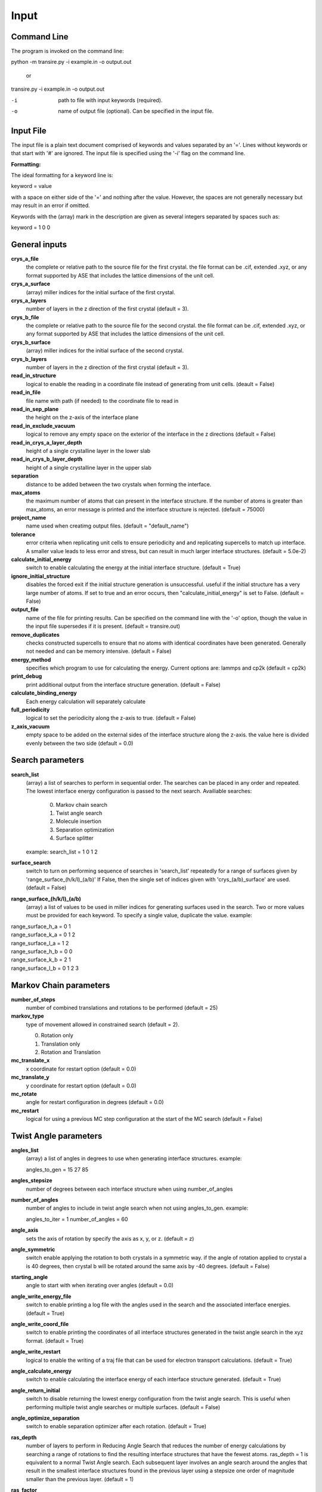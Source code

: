 .. _inputs:

===========
Input
===========

Command Line
____________

The program is invoked on the command line:

python -m transire.py -i example.in -o output.out

  or

transire.py -i example.in -o output.out

-i  path to file with input keywords (required).

-o  name of output file (optional).  Can be specified in the input file.

Input File
__________

The input file is a plain text document comprised of keywords and values separated by an '='.
Lines without keywords or that start with '#' are ignored.
The input file is specified using the '-i' flag on the command line.

**Formatting:**

The ideal formatting for a keyword line is:

keyword = value

with a space on either side of the '=' and nothing after the value.  However, the spaces are not
generally necessary but may result in an error if omitted.

Keywords with the (array) mark in the description are given as several integers separated by spaces
such as:

keyword = 1 0 0

General inputs
______________

**crys_a_file**
            the complete or relative path to the source file for the first crystal.
            the file format can be .cif, extended .xyz, or any format supported by
            ASE that includes the lattice dimensions of the unit cell.

**crys_a_surface**
            (array) miller indices for the initial surface of the first crystal.

**crys_a_layers**
            number of layers in the z direction of the first crystal (default = 3).

**crys_b_file**
            the complete or relative path to the source file for the second crystal.
            the file format can be .cif, extended .xyz, or any format supported by
            ASE that includes the lattice dimensions of the unit cell.

**crys_b_surface**
            (array) miller indices for the initial surface of the second crystal.

**crys_b_layers**
            number of layers in the z direction of the first crystal (default = 3).

**read_in_structure**
            logical to enable the reading in a coordinate file instead of generating
            from unit cells. (deault = False)

**read_in_file**
            file name with path (if needed) to the coordinate file to read in

**read_in_sep_plane**
            the height on the z-axis of the interface plane

**read_in_exclude_vacuum**
            logical to remove any empty space on the exterior of the interface in the
            z directions (default = False)

**read_in_crys_a_layer_depth**
            height of a single crystalline layer in the lower slab

**read_in_crys_b_layer_depth**
            height of a single crystalline layer in the upper slab

**separation**
            distance to be added between the two crystals when forming the interface.

**max_atoms**
            the maximum number of atoms that can present in the interface structure.  If
            the number of atoms is greater than max_atoms, an error message is printed 
            and the interface structure is rejected. (default = 75000)

**project_name**
            name used when creatimg output files. (default = "default_name")

**tolerance**
            error criteria when replicating unit cells to ensure periodicity and 
            and replicating supercells to match up interface.  A smaller value leads to
            less error and stress, but can result in much larger interface structures.
            (default = 5.0e-2)

**calculate_initial_energy**
            switch to enable calculating the energy at the initial interface structure.
            (default = True)

**ignore_initial_structure**
            disables the forced exit if the initial structure generation is unsuccessful.
            useful if the initial structure has a very large number of atoms.  If set to
            true and an error occurs, then "calculate_initial_energy" is set to False.
            (default = False)

**output_file**
            name of the file for printing results.  Can be specified on the command line
            with the '-o' option, though the value in the input file supersedes if it is present.
            (default = transire.out)

**remove_duplicates**
            checks constructed supercells to ensure that no atoms with identical coordinates
            have been generated.  Generally not needed and can be memory intensive.
            (default = False)

**energy_method**
            specifies which program to use for calculating the energy.  Current options are:
            lammps and cp2k (default = cp2k)

**print_debug**
            print additional output from the interface structure generation. (default = False)

**calculate_binding_energy**
            Each energy calculation will separately calculate 

**full_periodicity**
            logical to set the periodicity along the z-axis to true. (default = False)

**z_axis_vacuum**
            empty space to be added on the external sides of the interface structure
            along the z-axis.  the value here is divided evenly between the two
            side (default = 0.0)


Search parameters
_________________

**search_list**
            (array) a list of searches to perform in sequential order.  The searches
            can be placed in any order and repeated. The lowest interface energy configuration 
            is passed to the next search.  Availiable searches:

                  0) Markov chain search
                  1) Twist angle search
                  2) Molecule insertion
                  3) Separation optimization
                  4) Surface splitter

            example:  search_list = 1 0 1 2

**surface_search**
            switch to turn on performing sequence of searches in 'search_list'
            repeatedly for a range of surfaces given by 'range_surface_(h/k/l)_(a/b)'
            If False, then the single set of indices given with 'crys_(a/b)_surface' are used.
            (default = False)

**range_surface_(h/k/l)_(a/b)**
            (array) a list of values to be used in miller indices
            for generating surfaces used in the search.  Two or more
            values must be provided for each keyword.  To specify a
            single value, duplicate the value.  example:

|                  range_surface_h_a = 0 1
|                  range_surface_k_a = 0 1 2
|                  range_surface_l_a = 1 2
|                  range_surface_h_b = 0 0
|                  range_surface_k_b = 2 1
|                  range_surface_l_b = 0 1 2 3

Markov Chain parameters
_______________________

**number_of_steps**
            number of combined translations and rotations to be performed
            (default = 25)

**markov_type**
            type of movement allowed in constrained search (default = 2).

            0) Rotation only
            1) Translation only
            2) Rotation and Translation

**mc_translate_x**
            x coordinate for restart option (default = 0.0)

**mc_translate_y**
            y coordinate for restart option (default = 0.0)

**mc_rotate**
            angle for restart configuration in degrees (default = 0.0)

**mc_restart**
            logical for using a previous MC step configuration at the start of the MC search 
            (default = False)

Twist Angle parameters
______________________

**angles_list**
            (array) a list of angles in degrees to use when generating interface
            structures.  example:

            angles_to_gen = 15 27 85

**angles_stepsize**
            number of degrees between each interface structure when using 
            number_of_angles

**number_of_angles**
            number of angles to include in twist angle search when not using
            angles_to_gen.  example:

            angles_to_iter = 1
            number_of_angles = 60

**angle_axis**
            sets the axis of rotation by specify the axis as x, y, or z.
            (default = z)

**angle_symmetric**
            switch enable applying the rotation to both crystals in a 
            symmetric way.  if the angle of rotation applied to crystal a
            is 40 degrees, then crystal b will be rotated around the same
            axis by -40 degrees. (default = False)

**starting_angle**
            angle to start with when iterating over angles (default = 0.0)

**angle_write_energy_file**
            switch to enable printing a log file with the angles used in
            the search and the associated interface energies. (default = True)

**angle_write_coord_file**
            switch to enable printing the coordinates of all interface structures
            generated in the twist angle search in the xyz format.  (default = True)

**angle_write_restart**
            logical to enable the writing of a traj file that can be used for
            electron transport calculations. (default = True)

**angle_calculate_energy**
            switch to enable calculating the interface energy of each interface
            structure generated. (default = True)

**angle_return_initial**
            switch to disable returning the lowest energy configuration from the
            twist angle search.  This is useful when performing multiple twist angle
            searches or multiple surfaces. (default = False)

**angle_optimize_separation**
            switch to enable separation optimizer after each rotation.
            (default = True)

**ras_depth**
            number of layers to perform in Reducing Angle Search that reduces the number of
            energy calculations by searching a range of rotations to find the resulting 
            interface structures that have the fewest atoms.  ras_depth = 1 is equivalent
            to a normal Twist Angle search.  Each subsequent layer involves an angle
            search around the angles that result in the smallest interface structures found
            in the previous layer using a stepsize one order of magnitude smaller than the
            previous layer.  (default = 1)

**ras_factor**
            number of angles to be used as the starting points for each layer of the ras search.
            (default = 5)

**ras_energy**
            switch to enable calculating the energy of the interfaces produced by the final
            layer of the ras search (default = True)

**ras_all_angles**
            switch to accept all of the interfaces successfully generated during the first layer.
            Overwrites 'ras_factor'. (default = False)

**read_in_ras_file**
            path to file with previous ras results that are read in to populate angles_list.

Molecule Insertion parameters
_____________________________

.. important::
            performing another search after inserting the molecules will remove the inserted
            molecules.  Insertion should be done either as the last step in the search or after
            each search.

**insert_file**
            relative or absolute path to coordinate file of atoms to be inserted.
            A file must be provided for the insertion or the program will quit with an error.
            The inserted atoms are placed between the surfaces such that the centers of the
            surfaces and the inserted atoms all align.  The surfaces are separated to make
            room for the inserted atoms.

**calc_insert_energy**
            calculate the energy of the interface after the atoms are inserted.
            If false, an input file is written but no calculation takes place.
            (default = False)

**insert_vacuum_below**
            value to add below the inserted molecule to allow for control of alignment.
            (default = 0.5)

**insert_vacuum_above**
            value to add above the inserted molecule to allow for control of alignment.
            (default = 0.0)

**rotate_insert_x**
            value in degrees to rotate the inserted molecule by around the x-axis.

**rotate_insert_y**
            value in degrees to rotate the inserted molecule by around the y-axis.

**rotate_insert_z**
            value in degrees to rotate the inserted molecule by around the z-axis.

.. note::
            multiple rotations occur in order of x -> y -> z

Separation Optimization parameters
__________________________________

**sep_guess**
            the initial guess for the optimization (default = 0.5).
            The conclusion of the optimization replaces this value with the optimal separation.

**sep_max_steps**
            max number of steps to be carried out in the optimization before returning the
            the last guess. (default = 25)

**sep_tolerance**
            convergence condition for the distance between two steps (default = 1e-5)

**sep_intial_step**
            initial change in separation for each step. (default = 0.1)

Surface Splitter
________________

**flip_separation**
            separation to add between the upper and lower slabs. (default = 10.0)

**flip_a_depth**
            depth of the interfacial region in the lower slab. (default = 1.5)

**flip_b_depth**
            depth of the interfacial region in the upper slab. (default = 1.5)

**flip_file_name**
            prefix to use for output files. (default = flip_default)

**flip_n_total_states**
            total number of random and GPR states to be calculated. (default = 10)

**flip_n_random_states**
            number of states to generate by random perturbation. (default = 10)

**flip_rand_method**
            sets the method used for generating new random states. can be
            either 'single-atom' or 'multi-atom'. (default = multi-atom)

**flip_length_scale**
            hyperparameter for GPR model. (default = 0.01)

**flip_length_scale_bounds**
            upper and lower bounds for length scale in GPR model. 
            (default = 1e-5 1e5)

**flip_n_final_reduction**
            number of previously located, lowest energy states to include
            in the local search. (default = 1)

**flip_n_final_passes**
            number of passes over all of the bits to perform for each
            local search. (default = 1)

**flip_restart**
            logical to enable restarting the surface split method. the current
            state is determined by reading in the state memory file that has
            the matching 'flip_file_name' (default = False)

CP2K parameters
_______________

**cp2k_input**
            the complete or relative path to the file with pycp2k commands to
            generate the cp2k input file.  the same parameter can be given
            using '-c' in the command line.  The value in the input file overrides
            the command line if both are given.

**max_mpi_processes**
            the max number of processes to be passed to mpirun or similar program
            as set during the installation of pycp2k (default = 32)

**atoms_per_process**
            changes the number of processes for cp2k calculation based on the number
            of atoms in the calculation.  max_mpi_processes is used if any of these
            are true: (default = 13)

            1) atoms_per_process = 0 (default)
            2) number of atoms/atoms_per_process > max_mpi_processes
            3) number of atoms < atoms_per_process

**working_directory**
            path to directory where the cp2k input and output will be
            generated (default = "./")

LAMMPS parameters
_________________

**lammps_input**
            input file for specifying LAMMPS commands.  The format is a plain text document
            with each command on a new line as is normal for LAMMPS scripts.

            entry 1
            entry 2
            ...
            entry X

            LAMMPS keywords related to defining the system are handled by ASE.  
            For all available keywords see:
            http://lammps.sandia.gov/doc/Section_commands.html

ET parameters
_____________

**perform_ET**
            switch to enable the electron transport calculation. (default = 'False')

**number_of_layers_a**
            number of layers of crystal a that is assigned to the left lead in the
            Green's Function method.  Each layer is one unit cell thick as defined
            by the initially read in coordinate file. If using the ASE ET calculator,
            the number of layers must be a multiple of 2. (default = 2)

**number_of_layers_b**
            number of layers of crystal b that is assigned to the right lead in the
            Green's Function method.  Each layer is one unit cell thick as defined
            by the initially read in coordinate file. If using the ASE ET calculator,
            the number of layers must be a multiple of 2. (default = 2)

**ET_restart**
            switch to disable all calculations before the ET calculation step.  If set to
            'True', the output from a previous run is expected to be provided using
            "restart_path".  (default = 'False')

**restart_path**
            direct path to folder containing the ".out" files from a previous ET calculation.
            (default = './')

**restart_file**
            file name for restart file in "restart_path".  Only include the main part of the name
            and not the suffix (eg .traj)

**exclude_coupling**
            for use with debugging.  The coupling between the layers in the leads are used
            in place of the coupling between the leads and the scatter region. (default = False)

**energy_levels_ET**
            (array) specify the range of energy values in eV relative to the Fermi level.
            The first and second numbers are the lower and upper limits respectively.  The
            third number is the step size between each energy.  The default behavior is
            to only calculate transmission at the Fermi level.

**orthonormal_overlap**
            switch to replace the overlap matrix with the identity matrix. (default = False)
